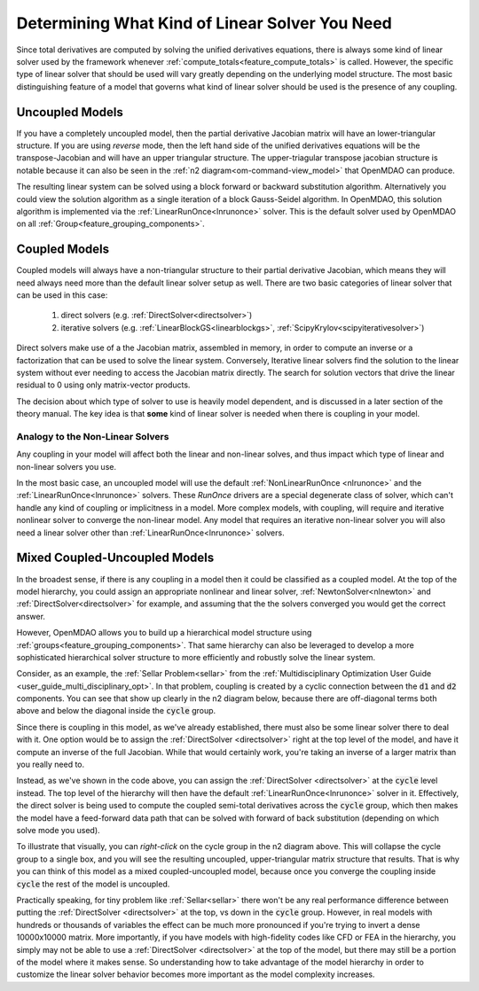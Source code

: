 ****************************************************************
Determining What Kind of Linear Solver You Need
****************************************************************

Since total derivatives are computed by solving the unified derivatives equations, there is always some kind of linear solver used by the framework whenever :ref:`compute_totals<feature_compute_totals>` is called.
However, the specific type of linear solver that should be used will vary greatly depending on the underlying model structure.
The most basic distinguishing feature of a model that governs what kind of linear solver should be used is the presence of any coupling.

----------------------------
Uncoupled Models
----------------------------

If you have a completely uncoupled model, then the partial derivative Jacobian matrix will have an lower-triangular structure.
If you are using *reverse* mode, then the left hand side of the unified derivatives equations will be the transpose-Jacobian and will have an upper triangular structure.
The upper-triagular transpose jacobian structure is notable because it can also be seen in the :ref:`n2 diagram<om-command-view_model>`
that OpenMDAO can produce.

The resulting linear system can be solved using a block forward or backward substitution algorithm.
Alternatively you could view the solution algorithm as a single iteration of a block Gauss-Seidel algorithm.
In OpenMDAO, this solution algorithm is implemented via the :ref:`LinearRunOnce<lnrunonce>` solver.
This is the default solver used by OpenMDAO on all :ref:`Group<feature_grouping_components>`.


----------------------------
Coupled Models
----------------------------

Coupled models will always have a non-triangular structure to their partial derivative Jacobian, which means they will need always need more than the default linear solver setup as well.
There are two basic categories of linear solver that can be used in this case:

    #. direct solvers (e.g. :ref:`DirectSolver<directsolver>`)
    #. iterative solvers (e.g. :ref:`LinearBlockGS<linearblockgs>`, :ref:`ScipyKrylov<scipyiterativesolver>`)

Direct solvers make use of a the Jacobian matrix, assembled in memory, in order to compute an inverse or a factorization that can be used to solve the linear system.
Conversely, Iterative linear solvers find the solution to the linear system without ever needing to access the Jacobian matrix directly.
The search for solution vectors that drive the linear residual to 0 using only matrix-vector products.

The decision about which type of solver to use is heavily model dependent, and is discussed in a later section of the theory manual.
The key idea is that **some** kind of linear solver is needed when there is coupling in your model.


Analogy to the Non-Linear Solvers
------------------------------------

Any coupling in your model will affect both the linear and non-linear solves, and thus impact which type of linear and non-linear solvers you use.

In the most basic case, an uncoupled model will use the default :ref:`NonLinearRunOnce <nlrunonce>` and the :ref:`LinearRunOnce<lnrunonce>` solvers.
These *RunOnce* drivers are a special degenerate class of solver, which can't handle any kind of coupling or implicitness in a model.
More complex models, with coupling, will require and iterative nonlinear solver to converge the non-linear model.
Any model that requires an iterative non-linear solver you will also need a linear solver other than :ref:`LinearRunOnce<lnrunonce>` solvers.

-------------------------------------
Mixed Coupled-Uncoupled Models
-------------------------------------

In the broadest sense, if there is any coupling in a model then it could be classified as a coupled model.
At the top of the model hierarchy, you could assign an appropriate nonlinear and linear solver, :ref:`NewtonSolver<nlnewton>` and :ref:`DirectSolver<directsolver>` for example, and assuming that the the solvers converged you would get the correct answer.

However, OpenMDAO allows you to build up a hierarchical model structure using :ref:`groups<feature_grouping_components>`.
That same hierarchy can also be leveraged to develop a more sophisticated hierarchical solver structure to more efficiently and robustly solve the linear system.

Consider, as an example, the :ref:`Sellar Problem<sellar>` from the :ref:`Multidisciplinary Optimization User Guide <user_guide_multi_disciplinary_opt>`.
In that problem, coupling is created by a cyclic connection between the :code:`d1` and :code:`d2` components.
You can see that show up clearly in the n2 diagram below, because there are off-diagonal terms both above and below the diagonal inside the :code:`cycle` group.

.. embed-code::
    openmdao.test_suite.components.sellar_feature.SellarMDALinearSolver

.. raw:: html
    :file: sellar_n2.html

Since there is coupling in this model, as we've already established, there must also be some linear solver there to deal with it.
One option would be to assign the :ref:`DirectSolver <directsolver>` right at the top level of the model, and have it compute an inverse of the full Jacobian.
While that would certainly work, you're taking an inverse of a larger matrix than you really need to.

Instead, as we've shown in the code above, you can assign the :ref:`DirectSolver <directsolver>` at the :code:`cycle` level instead.
The top level of the hierarchy will then have the default :ref:`LinearRunOnce<lnrunonce>` solver in it.
Effectively, the direct solver is being used to compute the coupled semi-total derivatives across the :code:`cycle` group, which then makes the model have a feed-forward data path that can be solved with forward of back substitution (depending on which solve mode you used).

To illustrate that visually, you can *right-click* on the cycle group in the n2 diagram above.
This will collapse the cycle group to a single box, and you will see the resulting uncoupled, upper-triangular matrix structure that results.
That is why you can think of this model as a mixed coupled-uncoupled model, because once you converge the coupling inside :code:`cycle` the rest of the model is uncoupled.

Practically speaking, for tiny problem like :ref:`Sellar<sellar>` there won't be any real performance difference between putting the :ref:`DirectSolver <directsolver>` at the top, vs down in the :code:`cycle` group.
However, in real models with hundreds or thousands of variables the effect can be much more pronounced if you're trying to invert a dense 10000x10000 matrix.
More importantly, if you have models with high-fidelity codes like CFD or FEA in the hierarchy,
you simply may not be able to use a :ref:`DirectSolver <directsolver>` at the top of the model, but there may still be a portion of the model where it makes sense.
So understanding how to take advantage of the model hierarchy in order to customize the linear solver behavior becomes more important as the model complexity increases.

